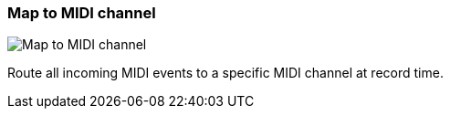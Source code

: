 ifdef::pdf-theme[[[track-panel-map-to-midi-channel,Map to MIDI channel]]]
ifndef::pdf-theme[[[track-panel-map-to-midi-channel,Map to MIDI channel image:generated/screenshots/elements/track-panel/map-to-midi-channel.png[width=50]]]]
=== Map to MIDI channel

image:generated/screenshots/elements/track-panel/map-to-midi-channel.png[Map to MIDI channel, role="related thumb right"]

Route all incoming MIDI events to a specific MIDI channel at record time.

